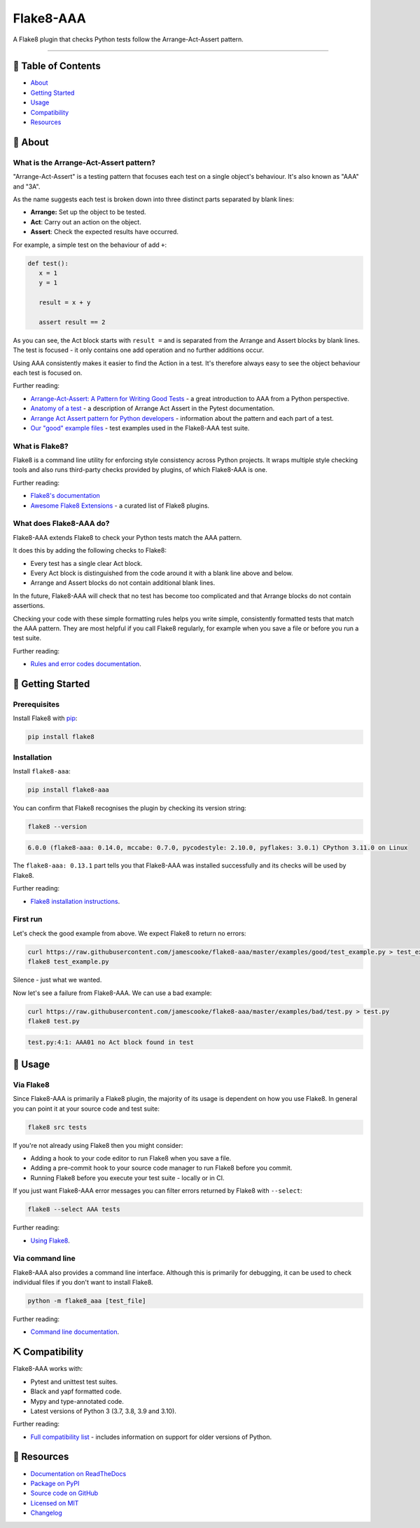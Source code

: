 Flake8-AAA
==========

.. image:: https://img.shields.io/github/actions/workflow/status/jamescooke/flake8-aaa/build.yml?branch=master
    :alt: GitHub Workflow Status
    :target: https://github.com/jamescooke/flake8-aaa/actions?query=branch%3Amaster

.. image:: https://img.shields.io/readthedocs/flake8-aaa.svg
    :alt: Read the Docs
    :target: https://flake8-aaa.readthedocs.io/

.. image:: https://img.shields.io/pypi/v/flake8-aaa.svg
    :alt: PyPI
    :target: https://pypi.org/project/flake8-aaa/

.. image:: https://img.shields.io/pypi/dm/flake8-aaa
    :alt: PyPI monthly downloads
    :target: https://pypistats.org/packages/flake8-aaa

.. image:: https://img.shields.io/pypi/pyversions/flake8-aaa.svg
    :alt: PyPI - Python Version
    :target: https://pypi.org/project/flake8-aaa/

.. image:: https://img.shields.io/github/license/jamescooke/flake8-aaa.svg
    :alt: flake8-aaa is licensed under the MIT License
    :target: https://github.com/jamescooke/flake8-aaa/blob/master/LICENSE

..

A Flake8 plugin that checks Python tests follow the Arrange-Act-Assert pattern.

----------

📝 Table of Contents
--------------------

* `About <#-about>`_
* `Getting Started <#-getting-started>`_
* `Usage <#-usage>`_
* `Compatibility <#-compatibility>`_
* `Resources <#-resources>`_

🧐 About
--------

What is the Arrange-Act-Assert pattern?
.......................................

"Arrange-Act-Assert" is a testing pattern that focuses each test on a single
object's behaviour. It's also known as "AAA" and "3A".

As the name suggests each test is broken down into three distinct parts
separated by blank lines:

* **Arrange:** Set up the object to be tested.

* **Act**: Carry out an action on the object.

* **Assert**: Check the expected results have occurred.

For example, a simple test on the behaviour of add ``+``:

.. code-block:: python

    def test():
       x = 1
       y = 1

       result = x + y

       assert result == 2

As you can see, the Act block starts with ``result =`` and is separated from
the Arrange and Assert blocks by blank lines. The test is focused - it only
contains one add operation and no further additions occur.

Using AAA consistently makes it easier to find the Action in a test. It's
therefore always easy to see the object behaviour each test is focused on.

Further reading:

* `Arrange-Act-Assert: A Pattern for Writing Good Tests
  <https://automationpanda.com/2020/07/07/arrange-act-assert-a-pattern-for-writing-good-tests/>`_
  - a great introduction to AAA from a Python perspective.

* `Anatomy of a test
  <https://docs.pytest.org/en/latest/explanation/anatomy.html>`_ - a
  description of Arrange Act Assert in the Pytest documentation.

* `Arrange Act Assert pattern for Python developers
  <https://jamescooke.info/arrange-act-assert-pattern-for-python-developers.html>`_
  - information about the pattern and each part of a test.

* `Our "good" example files
  <https://github.com/jamescooke/flake8-aaa/tree/master/examples/good>`_ -
  test examples used in the Flake8-AAA test suite.

What is Flake8?
...............

Flake8 is a command line utility for enforcing style consistency across Python
projects. It wraps multiple style checking tools and also runs third-party
checks provided by plugins, of which Flake8-AAA is one.

Further reading:

* `Flake8's documentation <https://flake8.pycqa.org/en/latest/>`_ 

* `Awesome Flake8 Extensions
  <https://github.com/DmytroLitvinov/awesome-flake8-extensions/>`_ - a curated
  list of Flake8 plugins.

What does Flake8-AAA do?
........................

Flake8-AAA extends Flake8 to check your Python tests match the AAA pattern.

It does this by adding the following checks to Flake8:

* Every test has a single clear Act block.

* Every Act block is distinguished from the code around it with a blank line
  above and below.

* Arrange and Assert blocks do not contain additional blank lines.

In the future, Flake8-AAA will check that no test has become too complicated
and that Arrange blocks do not contain assertions.

Checking your code with these simple formatting rules helps you write simple,
consistently formatted tests that match the AAA pattern. They are most helpful
if you call Flake8 regularly, for example when you save a file or before you
run a test suite.

Further reading:

* `Rules and error codes documentation
  <https://flake8-aaa.readthedocs.io/en/stable/rules.html>`_.

🏁 Getting Started
------------------

Prerequisites
.............

Install Flake8 with `pip <https://pip.pypa.io/en/stable/installing/>`_:

.. code-block:: shell

    pip install flake8

Installation
............

Install ``flake8-aaa``:

.. code-block:: shell

    pip install flake8-aaa

You can confirm that Flake8 recognises the plugin by checking its version
string:

.. code-block:: shell

    flake8 --version

.. code-block::

    6.0.0 (flake8-aaa: 0.14.0, mccabe: 0.7.0, pycodestyle: 2.10.0, pyflakes: 3.0.1) CPython 3.11.0 on Linux

The ``flake8-aaa: 0.13.1`` part tells you that Flake8-AAA was installed
successfully and its checks will be used by Flake8.

Further reading:

* `Flake8 installation instructions
  <https://flake8.pycqa.org/en/latest/index.html#installation-guide>`_.

First run
.........

Let's check the good example from above. We expect Flake8 to return no errors:

.. code-block:: shell

    curl https://raw.githubusercontent.com/jamescooke/flake8-aaa/master/examples/good/test_example.py > test_example.py
    flake8 test_example.py

Silence - just what we wanted.

Now let's see a failure from Flake8-AAA. We can use a bad example:

.. code-block:: shell

    curl https://raw.githubusercontent.com/jamescooke/flake8-aaa/master/examples/bad/test.py > test.py
    flake8 test.py

.. code-block::

    test.py:4:1: AAA01 no Act block found in test

🎈 Usage
--------

Via Flake8
..........

Since Flake8-AAA is primarily a Flake8 plugin, the majority of its usage is
dependent on how you use Flake8. In general you can point it at your source
code and test suite:

.. code-block:: shell

    flake8 src tests

If you're not already using Flake8 then you might consider:

* Adding a hook to your code editor to run Flake8 when you save a file.

* Adding a pre-commit hook to your source code manager to run Flake8 before you
  commit.

* Running Flake8 before you execute your test suite - locally or in CI.

If you just want Flake8-AAA error messages you can filter errors returned by
Flake8 with ``--select``:

.. code-block:: shell

    flake8 --select AAA tests

Further reading:

* `Using Flake8 <https://flake8.pycqa.org/en/stable/user/index.html>`_.

Via command line
................

Flake8-AAA also provides a command line interface. Although this is primarily
for debugging, it can be used to check individual files if you don't want to
install Flake8.

.. code-block:: shell

    python -m flake8_aaa [test_file]

Further reading:

* `Command line documentation
  <https://flake8-aaa.readthedocs.io/en/stable/commands.html#command-line>`_.

⛏️ Compatibility
----------------

Flake8-AAA works with:

* Pytest and unittest test suites.

* Black and yapf formatted code.

* Mypy and type-annotated code.

* Latest versions of Python 3 (3.7, 3.8, 3.9 and 3.10).

Further reading:

* `Full compatibility list
  <https://flake8-aaa.readthedocs.io/en/stable/compatibility.html>`_ - includes
  information on support for older versions of Python.

📕 Resources
------------

* `Documentation on ReadTheDocs <https://flake8-aaa.readthedocs.io/>`_

* `Package on PyPI <https://pypi.org/project/flake8-aaa/>`_

* `Source code on GitHub <https://github.com/jamescooke/flake8-aaa>`_

* `Licensed on MIT <https://github.com/jamescooke/flake8-aaa/blob/master/LICENSE>`_

* `Changelog <https://github.com/jamescooke/flake8-aaa/blob/master/CHANGELOG.rst>`_
